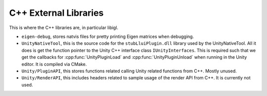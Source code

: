 C++ External Libraries
======================

This is where the C++ libraries are, in particular libigl.

* ``eigen-debug``, stores natvis files for pretty printing Eigen matrices when debugging.
* ``UnityNativeTool``, this is the source code for the ``stubLluiPlugin.dll`` library used by the UnityNativeTool. All it does is
  get the function pointer to the Unity C++ interface class ``IUnityInterfaces``. This is required such that we get the callbacks for
  :cpp:func:`UnityPluginLoad` and :cpp:func:`UnityPluginUnload` when running in the Unity editor. It is compiled via CMake.
* ``Unity/PluginAPI``, this stores functions related calling Unity related functions from C++. Mostly unused.
* ``Unity/RenderAPI``, this includes headers related to sample usage of the render API from C++.
  It is currently not used.

